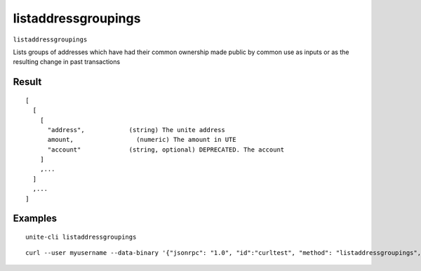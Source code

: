 .. Copyright (c) 2018 The Unit-e developers
   Distributed under the MIT software license, see the accompanying
   file LICENSE or https://opensource.org/licenses/MIT.

listaddressgroupings
--------------------

``listaddressgroupings``

Lists groups of addresses which have had their common ownership
made public by common use as inputs or as the resulting change
in past transactions

Result
~~~~~~

::

  [
    [
      [
        "address",            (string) The unite address
        amount,                 (numeric) The amount in UTE
        "account"             (string, optional) DEPRECATED. The account
      ]
      ,...
    ]
    ,...
  ]

Examples
~~~~~~~~

::

  unite-cli listaddressgroupings

::

  curl --user myusername --data-binary '{"jsonrpc": "1.0", "id":"curltest", "method": "listaddressgroupings", "params": [] }' -H 'content-type: text/plain;' http://127.0.0.1:7181/


